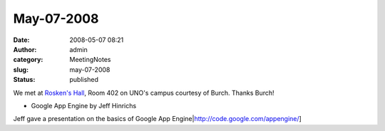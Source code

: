 May-07-2008
###########
:date: 2008-05-07 08:21
:author: admin
:category: MeetingNotes
:slug: may-07-2008
:status: published

We met at \ `Rosken's Hall <http://www.unomaha.edu/pages/rh.html>`__,
Room 402 on UNO's campus courtesy of Burch. Thanks Burch!

-  Google App Engine by Jeff Hinrichs

Jeff gave a presentation on the basics of Google App
Engine\|\ http://code.google.com/appengine/]

